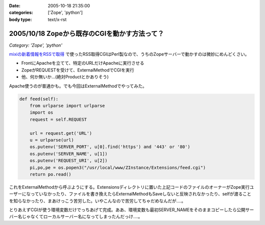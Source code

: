 :date: 2005-10-18 21:35:00
:categories: ['Zope', 'python']
:body type: text/x-rst

=============================================
2005/10/18 Zopeから既存のCGIを動かす方法って？
=============================================

*Category: 'Zope', 'python'*

`mixiの新着情報をRSSで取得`_ で使ったRSS取得CGIはPerl製なので、うちのZopeサーバーで動かすのは微妙にめんどくさい。

- FrontにApacheを立てて、特定のURLだけApacheに実行させる
- ZopeがREQUESTを受けて、ExternalMethodでCGIを実行
- 他、何か無いか...(絶対Productとかありそう)

Apache使うのが普通かも。でも今回はExternalMethodでやってみた。


.. _`mixiの新着情報をRSSで取得`: http://www.freia.jp/taka/blog/259



.. :extend type: text/plain
.. :extend:

.. code-block:: python

    def feed(self):
        from urlparse import urlparse
        import os
        request = self.REQUEST
    
        url = request.get('URL')
        u = urlparse(url)
        os.putenv('SERVER_PORT', u[0].find('https') and '443' or '80')
        os.putenv('SERVER_NAME', u[1])
        os.putenv('REQUEST_URI', u[2])
        pi,po,pe = os.popen3("/usr/local/www/ZInstance/Extensions/feed.cgi")
        return po.read()

これをExternalMethodから呼ぶようにする。Extensionsディレクトリに置いた上記コードのファイルのオーナーがZope実行ユーザーになっていなかったり、ファイルを書き換えたらExternalMethodもSaveしないと反映されなかったり、selfが渡ることを知らなかったり、まあけっこう苦労した。いやこんなので苦労してちゃだめなんだが‥‥。

とりあえずCGIが使う環境変数だけでっちあげて完成。ああ、環境変数も最初SERVER_NAMEをそのままコピーしたら公開サーバー名じゃなくてローカルサーバー名になってしまったんだっけ‥‥。


